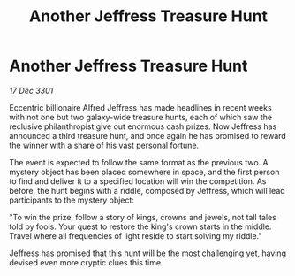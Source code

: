 :PROPERTIES:
:ID:       9273c5e4-71dc-476b-a30b-59be2ef1dc40
:END:
#+title: Another Jeffress Treasure Hunt
#+filetags: :galnet:

* Another Jeffress Treasure Hunt

/17 Dec 3301/

Eccentric billionaire Alfred Jeffress has made headlines in recent weeks with not one but two galaxy-wide treasure hunts, each of which saw the reclusive philanthropist give out enormous cash prizes. Now Jeffress has announced a third treasure hunt, and once again he has promised to reward the winner with a share of his vast personal fortune. 

The event is expected to follow the same format as the previous two. A mystery object has been placed somewhere in space, and the first person to find and deliver it to a specified location will win the competition. As before, the hunt begins with a riddle, composed by Jeffress, which will lead participants to the mystery object: 

"To win the prize, follow a story of kings, crowns and jewels, not tall tales told by fools. Your quest to restore the king's crown starts in the middle. Travel where all frequencies of light reside to start solving my riddle." 

Jeffress has promised that this hunt will be the most challenging yet, having devised even more cryptic clues this time.
